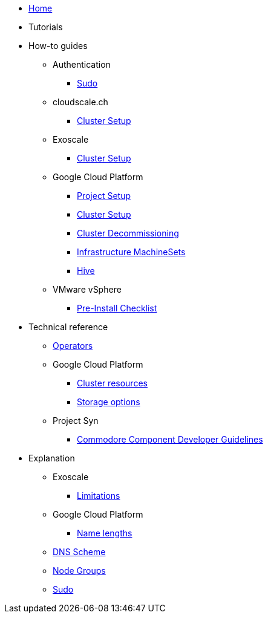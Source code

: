 * xref:index.adoc[Home]
* Tutorials

* How-to guides
** Authentication
*** xref:how-tos/authentication/sudo.adoc[Sudo]
** cloudscale.ch
*** xref:how-tos/cloudscale/install.adoc[Cluster Setup]
** Exoscale
*** xref:how-tos/exoscale/install.adoc[Cluster Setup]
** Google Cloud Platform
*** xref:how-tos/gcp/project.adoc[Project Setup]
*** xref:how-tos/gcp/install.adoc[Cluster Setup]
*** xref:how-tos/destroy/gcp.adoc[Cluster Decommissioning]
*** xref:how-tos/gcp/infrastructure_machineset.adoc[Infrastructure MachineSets]
*** xref:how-tos/gcp/hive.adoc[Hive]
** VMware vSphere
*** xref:how-tos/vsphere/pre-install-checklist.adoc[Pre-Install Checklist]

* Technical reference
** xref:references/operators.adoc[Operators]
** Google Cloud Platform
*** xref:references/resources/gcp.adoc[Cluster resources]
*** xref:references/storage/gcp.adoc[Storage options]
** Project Syn
*** xref:references/projectsyn/developer.adoc[Commodore Component Developer Guidelines]

* Explanation
** Exoscale
*** xref:explanations/exoscale/limitations.adoc[Limitations]
** Google Cloud Platform
*** xref:explanations/gcp/name_lengths.adoc[Name lengths]
** xref:explanations/dns_scheme.adoc[DNS Scheme]
** xref:explanations/node_groups.adoc[Node Groups]
** xref:explanations/sudo.adoc[Sudo]
